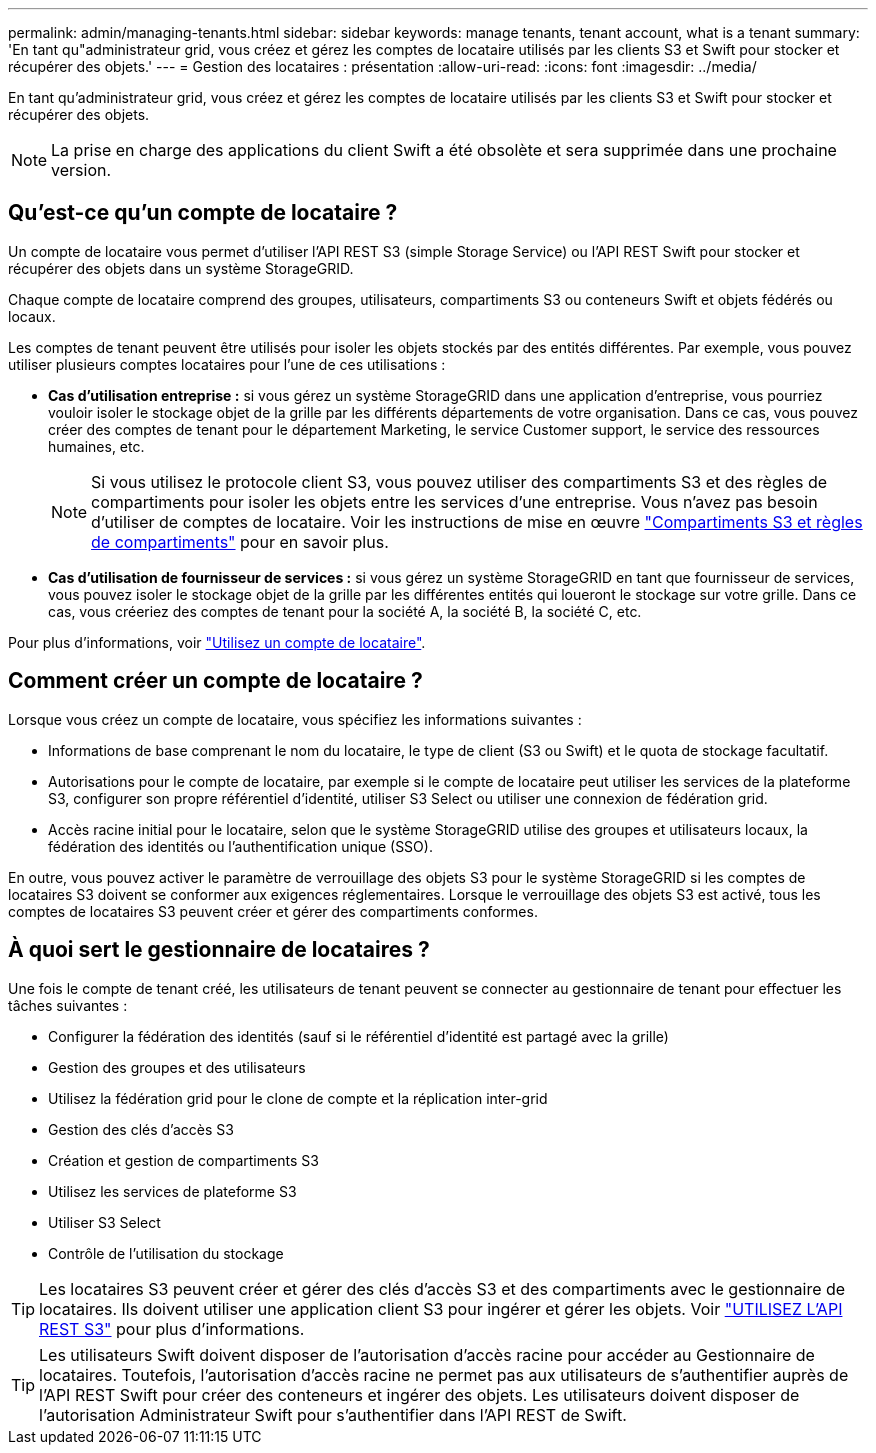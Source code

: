 ---
permalink: admin/managing-tenants.html 
sidebar: sidebar 
keywords: manage tenants, tenant account, what is a tenant 
summary: 'En tant qu"administrateur grid, vous créez et gérez les comptes de locataire utilisés par les clients S3 et Swift pour stocker et récupérer des objets.' 
---
= Gestion des locataires : présentation
:allow-uri-read: 
:icons: font
:imagesdir: ../media/


[role="lead"]
En tant qu'administrateur grid, vous créez et gérez les comptes de locataire utilisés par les clients S3 et Swift pour stocker et récupérer des objets.


NOTE: La prise en charge des applications du client Swift a été obsolète et sera supprimée dans une prochaine version.



== Qu'est-ce qu'un compte de locataire ?

Un compte de locataire vous permet d'utiliser l'API REST S3 (simple Storage Service) ou l'API REST Swift pour stocker et récupérer des objets dans un système StorageGRID.

Chaque compte de locataire comprend des groupes, utilisateurs, compartiments S3 ou conteneurs Swift et objets fédérés ou locaux.

Les comptes de tenant peuvent être utilisés pour isoler les objets stockés par des entités différentes. Par exemple, vous pouvez utiliser plusieurs comptes locataires pour l'une de ces utilisations :

* *Cas d'utilisation entreprise :* si vous gérez un système StorageGRID dans une application d'entreprise, vous pourriez vouloir isoler le stockage objet de la grille par les différents départements de votre organisation. Dans ce cas, vous pouvez créer des comptes de tenant pour le département Marketing, le service Customer support, le service des ressources humaines, etc.
+

NOTE: Si vous utilisez le protocole client S3, vous pouvez utiliser des compartiments S3 et des règles de compartiments pour isoler les objets entre les services d'une entreprise. Vous n'avez pas besoin d'utiliser de comptes de locataire. Voir les instructions de mise en œuvre link:../s3/bucket-and-group-access-policies.html["Compartiments S3 et règles de compartiments"] pour en savoir plus.

* *Cas d'utilisation de fournisseur de services :* si vous gérez un système StorageGRID en tant que fournisseur de services, vous pouvez isoler le stockage objet de la grille par les différentes entités qui loueront le stockage sur votre grille. Dans ce cas, vous créeriez des comptes de tenant pour la société A, la société B, la société C, etc.


Pour plus d'informations, voir link:../tenant/index.html["Utilisez un compte de locataire"].



== Comment créer un compte de locataire ?

Lorsque vous créez un compte de locataire, vous spécifiez les informations suivantes :

* Informations de base comprenant le nom du locataire, le type de client (S3 ou Swift) et le quota de stockage facultatif.
* Autorisations pour le compte de locataire, par exemple si le compte de locataire peut utiliser les services de la plateforme S3, configurer son propre référentiel d'identité, utiliser S3 Select ou utiliser une connexion de fédération grid.
* Accès racine initial pour le locataire, selon que le système StorageGRID utilise des groupes et utilisateurs locaux, la fédération des identités ou l'authentification unique (SSO).


En outre, vous pouvez activer le paramètre de verrouillage des objets S3 pour le système StorageGRID si les comptes de locataires S3 doivent se conformer aux exigences réglementaires. Lorsque le verrouillage des objets S3 est activé, tous les comptes de locataires S3 peuvent créer et gérer des compartiments conformes.



== À quoi sert le gestionnaire de locataires ?

Une fois le compte de tenant créé, les utilisateurs de tenant peuvent se connecter au gestionnaire de tenant pour effectuer les tâches suivantes :

* Configurer la fédération des identités (sauf si le référentiel d'identité est partagé avec la grille)
* Gestion des groupes et des utilisateurs
* Utilisez la fédération grid pour le clone de compte et la réplication inter-grid
* Gestion des clés d'accès S3
* Création et gestion de compartiments S3
* Utilisez les services de plateforme S3
* Utiliser S3 Select
* Contrôle de l'utilisation du stockage



TIP: Les locataires S3 peuvent créer et gérer des clés d'accès S3 et des compartiments avec le gestionnaire de locataires. Ils doivent utiliser une application client S3 pour ingérer et gérer les objets. Voir link:../s3/index.html["UTILISEZ L'API REST S3"] pour plus d'informations.


TIP: Les utilisateurs Swift doivent disposer de l'autorisation d'accès racine pour accéder au Gestionnaire de locataires. Toutefois, l'autorisation d'accès racine ne permet pas aux utilisateurs de s'authentifier auprès de l'API REST Swift pour créer des conteneurs et ingérer des objets. Les utilisateurs doivent disposer de l'autorisation Administrateur Swift pour s'authentifier dans l'API REST de Swift.
